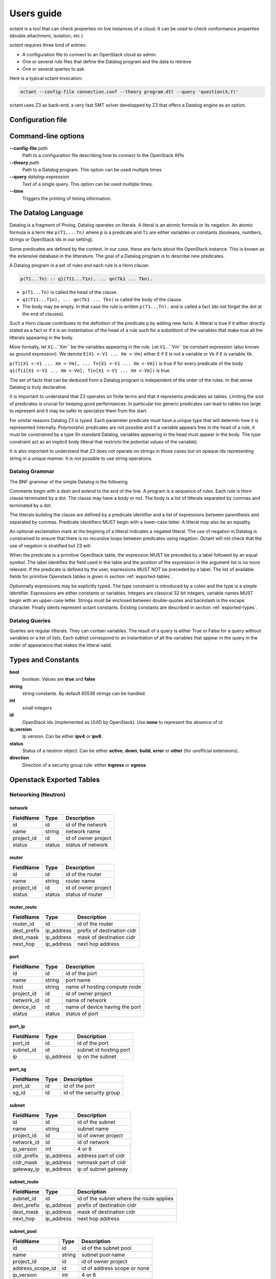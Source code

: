===========
Users guide
===========
`octant` is a tool that can check properties on live instances of a cloud. It
can be used to check conformance properties (double attachment, isolation,
etc.)

`octant` requires three kind of entries:

* A configuration file to connect to an OpenStack cloud as admin.
* One or several rule files that define the Datalog program and the data
  to retrieve
* One or several queries to ask.

Here is a typical octant invocation:

.. code-block:: console

    octant --config-file connection.conf --theory program.dtl --query 'question(X,Y)'

octant uses Z3 as back-end, a very fast SMT solver developped by Z3 that offers
a Datalog engine as an option.

------------------
Configuration file
------------------

.. show-options::
   :config-file: etc/octant-config-generator.conf

--------------------
Command-line options
--------------------

**--config-file** *path*
    Path to a configuration file describing how to connect to the OpenStack APIs
**--theory** *path*
    Path to a Datalog program. This option can be used multiple times
**--query** *datalog-expression*
     Text of a single query. This option can be used multiple times.
**--time**
      Triggers the printing of timing information.

--------------------
The Datalog Language
--------------------

Datalog is a fragment of Prolog. Datalog operates on literals. A literal is an
atomic formula or its negation. An atomic formula is a term like ``p(T1,...Tn)``
where ``p`` is a predicate and ``Ti`` are either variables or constants
(booleans, numbers, strings or OpenStack ids in our setting).

Some predicates are defined by the context. In our case, these are facts about
the OpenStack instance. This is known as the extensive database in the
litterature. The goal of a Datalog program is to describe new predicates.

A Datalog program is a set of rules and each rule is a Horn clause:

.. code-block:: console

    p(T1...Tn) :- q1(T11...T1n), ... qn(Tk1 ... Tkn).

* ``p(T1...Tn)`` is called the head of the clause.
* ``q1(T11...T1n), ... qn(Tk1 ... Tkn)`` is called the body of the clause.
* The body may be empty. In that case the rule is written ``p(T1...Tn).`` and is
  called a fact (do not forget the dot at the end of clauses).

Such a Horn clause contributes to the definition of the predicate ``p`` by adding
new facts. A litteral is true if it either directly stated as a fact or if it is
an instantiation of the head of a rule such for a substitiont of the variables 
that make true all the litterals appearing in the body.

More formally, let ``X1``...``Xm`` be the variables appearing in the rule. Let
``V1``...``Vm`` be constant expression (also known as ground expression).
We denote ``E[X1 <-V1 ... Xm <-Vm]`` either ``E`` if ``E`` is not a variable
or ``Vk`` if ``E`` is variable ``Xk``.

``p(T1[X1 <-V1 ... Xm <-Vm], ... Tn[X1 <-V1 ... Xm <-Vm])``
is true if for every predicate of the body 
``qi(Ti1[X1 <-V1 ... Xm <-Vm], Tin[X1 <-V1 ... Xm <-Vm])``
is true.

The set of facts that can be deduced from a Datalog program is independent of
the order of the rules. In that sense Datalog is truly declarative.

It is important to understand that Z3 operates on finite terms and that it
represents predicates as tables. Limiting the size of predicates is crucial
for keeping good performances.
In particular too generic predicates can lead to tables too large to represent
and it may be safer to specialize them from the start.

For similar reasons Datalog Z3 is typed. Each parameter predicate must have a
unique type that will determin how it is represented internally. Polymorphic
predicates are not possible and if a variable appears free in the head of a
rule, it must be constrained by a type (In standard Datalog, variables
appearing in the head must appear in the body. The type constraint act as an
implicit body litteral that restricts the potential values of the variable).

It is also important to understand that Z3 does not operate on strings in those
cases but on opaque ids representing string in a unique manner. It is not
possible to use string operations.

Datalog Grammar
===============

The BNF grammar of the simple Datalog is the following.

Comments begin with a dash and extend to the end of the line.
A program is a sequence of rules. Each rule is Horn clause terminated by a dot.
The clause may have a body or not. The body is a list
of litterals separated by commas and terminated by a dot.

.. productionlist::
   rule_list: `rule`
            : `rule_list` `rule`
   rule : `litteral` "|-" `litteral_list` "."
        : `litteral` "."
   litteral_list : `litteral`
                 : `litteral_list` "," `litteral`

The litterals building the clause are defined by a predicate identifier and
a list of expressions between parenthesis and separated by commas. Predicate
identifiers MUST begin with a lower-case letter. A litteral may also be an
equality.

An optional exclamation mark at the begining of a litteral indicates a negated litteral.
The use of negation in Datalog is constrained to ensure that there is no
recursive loops between predicates using negation.
Octant will not check that the use of negation is stratified but Z3 will.

.. productionlist::
   litteral : "!"? positive
   positive : `IDENT` "(" `expr_list` ")"
            : sexpr "=" eexpr
            : sexpr ">" eexpr
            : sexpr ">=" eexpr
            : sexpr "<" eexpr
            : sexpr "<=" eexpr
   expr_list : `expr`
             : `expr_list` "," `expr`

When the predicate is a primitive OpenStack table, the expression MUST be
preceded by a label followed by an equal symbol.
The label identifies the field used in the table and the position of the
expression in the argument list is no more relevant.
If the predicate is defined by the user, expressions MUST NOT be preceded
by a label. The list of available fields for primitive Openstack tables is
given in section :ref:`exported-tables`.

.. productionlist::
   expr : `IDENT` "=" `texpr`
        : `texpr`

Optionnally expressions may be explicitly typed. The type constraint is
introduced by a colon and the type is a simple identifier. Expressions are
either constants or variables. Integers are classical 32 bit integers,
variable names MUST begin with an upper-case letter.
Strings must be enclosed between double-quotes and backslash is the escape
character.
Finally idents represent octant constants. Existing constants are described
in section :ref:`exported-types`.

.. productionlist::
   texpr : `sexpr` ":" `IDENT`
         : `sexpr`
   sexpr : `INTEGER` | `VAR` | `STRING` | `IDENT`
   eexpr : `eexpr` "|" `expr` | `eexpr` "&" `expr` | '~' `eexpr`
         : `sexpr`

Datalog Queries
===============
Queries are regular litterals. They can contain variables. The result of
a query is either True or False for a query without variables or a list of
lists. Each sublist correspond to an instantiation of all the variables that
appear in the query in the order of appearance  that makes the litteral valid.

.. _exported-types:

--------------------------
Types and  Constants
--------------------------

**bool**
    boolean. Values are **true** and **false**
**string**
    string constants. By default 65536 strings can be handled.
**int**
    small integers
**id**
    OpenStack ids (implemented as UUID by OpenStack). Use **none** to
    represent the absence of id
**ip_version**
    Ip version. Can be either **ipv4** or **ipv6**.
**status**
    Status of a neutron object. Can be either **active**, **down**, **build**,
    **error** or **other** (for unofficial extensions).
**direction**
    Direction of a security group rule: either **ingress** or **egress**.

.. _exported-tables:

-------------------------
Openstack Exported Tables
-------------------------

Networking (Neutron)
====================

network
-------

==========  =======  =======================
FieldName   Type     Description
==========  =======  =======================
id          id       id of the network
name        string   network name
project_id  id       id of owner project
status      status   status of network
==========  =======  =======================

router
------

==========  =======  =======================
FieldName   Type     Description
==========  =======  =======================
id          id       id of the router
name        string   router name
project_id  id       id of owner project
status      status   status of router
==========  =======  =======================

router_route
------------

===========  ==========  ==========================
FieldName    Type        Description
===========  ==========  ==========================
router_id    id          id of the router
dest_prefix  ip_address  prefix of destination cidr
dest_mask    ip_address  mask of destination cidr
next_hop     ip_address  next hop address
===========  ==========  ==========================


port
----

==========  =======  ===============================
FieldName   Type     Description
==========  =======  ===============================
id          id       id of the port
name        string   port name
host        string   name of hosting compute node
project_id  id       id of owner project
network_id  id       name of network
device_id   id       name of device having the port
status      status   status of port
==========  =======  ===============================

port_ip
-------

==========  ==========  =======================
FieldName   Type        Description
==========  ==========  =======================
port_id     id          id of the port
subnet_id   id          subnet id hosting port
ip          ip_address  ip on the subnet
==========  ==========  =======================

port_sg
-------

==========  ==========  ========================
FieldName   Type        Description
==========  ==========  ========================
port_id     id          id of the port
sg_id       id          id of the security group
==========  ==========  ========================

subnet
------

============  ==========  =======================
FieldName     Type        Description
============  ==========  =======================
id            id          id of the subnet
name          string      subnet name
project_id    id          id of owner project
network_id    id          id of network
ip_version    int         4 or 6
cidr_prefix   ip_address  address part of cidr
cidr_mask     ip_address  netmask part of cidr
gateway_ip    ip_address  ip of subnet gateway
============  ==========  =======================

subnet_route
------------

===========  ==========  ========================================
FieldName    Type        Description
===========  ==========  ========================================
subnet_id    id          id of the subnet where the route applies
dest_prefix  ip_address  prefix of destination cidr
dest_mask    ip_address  mask of destination cidr
next_hop     ip_address  next hop address
===========  ==========  ========================================

subnet_pool
-----------

================  =======  ===========================
FieldName         Type     Description
================  =======  ===========================
id                id       id of the subnet pool
name              string   subnet pool name
project_id        id       id of owner project
address_scope_id  id       id of address scope or none
ip_version        int      4 or 6
================  =======  ===========================

subnet_pool_prefix
------------------

==========  =======  =======================
FieldName   Type     Description
==========  =======  =======================
id          id       id of the subnet pool
prefix      string   address prefix
==========  =======  =======================

address_scope
-------------

==========  =======  =======================
FieldName   Type     Description
==========  =======  =======================
id          id       id of the address scope
name        string   address scope name
==========  =======  =======================

sg
--

==========  =======  ========================
FieldName   Type     Description
==========  =======  ========================
id          id       id of the security group
name        string   security group name
project_id  id       id of owner project
==========  =======  ========================

rule
----

=================  ===========  ========================
FieldName          Type         Description
=================  ===========  ========================
id                 id           id of the rule
ip_version         int          4 or 6
direction          string       direction of the rule
port_range_max     int          maximum port number
port_range_min     int          minimum port number
protocol           string       protocol filtered (or -)
remote_group_id    id           remote group id
remote_ip_prefix   ip_address   remote ip network prefix
remote_ip_mask     ip_address   netmask part of remote ip
security_group_id  id           security group id
project_id         id           id of owner project
=================  ===========  ========================

Compute (Nova)
==============

server
------

==========  =======  =======================
FieldName   Type     Description
==========  =======  =======================
id          id       id of the server
name        string   server name
project_id  id       id of owner project
host        string   name of hosting compute
image_id    id       id of image
flavor_id   id       id of flavor
==========  =======  =======================

flavor
------

==========  =======  =======================
FieldName   Type     Description
==========  =======  =======================
id          id       id of the flavor
name        string   flavor name
vcpus       int      number of virtual cpus
ram         int      ram size (Mb)
disk        int      disk size (Gb)
public      bool     is flavour public
==========  =======  =======================

image
-----

==========  =======  =======================
FieldName   Type     Description
==========  =======  =======================
id          id       id of the image
name        string   image name
==========  =======  =======================

Identity (Keystone)
===================

project
-------

==========  =======  =======================
FieldName   Type     Description
==========  =======  =======================
id          id       id of the project
name        string   router name
domain_id   id       id of domain
parent_id   id       id of enclosing project
==========  =======  =======================

region
------

==========  =======  =======================
FieldName   Type     Description
==========  =======  =======================
id          id       id of the region
name        string   region name
parent_id   id       id of enclosing region
==========  =======  =======================

domain
------

==========  =======  =======================
FieldName   Type     Description
==========  =======  =======================
id          id       id of the domain
name        string   domain name
==========  =======  =======================

role
----

==========  =======  =======================
FieldName   Type     Description
==========  =======  =======================
id          id       id of the role
name        string   role name
==========  =======  =======================

user
----

==========  =======  =======================
FieldName   Type     Description
==========  =======  =======================
id          id       id of the user
name        string   user name
domain_id   id       id of domain
==========  =======  =======================

group
-----

==========  =======  =======================
FieldName   Type     Description
==========  =======  =======================
id          id       id of the group
name        string   group name
domain_id   id       id of domain
==========  =======  =======================

service
-------

==========  =======  =======================
FieldName   Type     Description
==========  =======  =======================
id          id       id of the service
name        string   service name
type        string   kind of service
==========  =======  =======================

endpoint
--------

==========  =======  =======================
FieldName   Type     Description
==========  =======  =======================
id          id       id of the endpoint
url         string   url of endpoint
service_id  id       id of service
region_id   id       id of region
==========  =======  =======================

role_assignment
---------------

==========  =======  =======================
FieldName   Type     Description
==========  =======  =======================
id          id       id of the group
name        string   group name
group_id    id       id of group
role_id     id       id or role
project_id  id       id of project scope
user_id     id       id of user 
==========  =======  =======================

----------
An Example
----------

We want to check if a network is connected to a known pool of networks
representing for example internet access or a corporate internal network
through a sequence of routers. To simplify, we will not look at actual routes
or ACL but only at the existence of a path.

Let us call ``root1`` the litteral defining the roots of the first group of
networks. ``root1("N1").`` means that network whose name is "N1" belongs to the
group. It must be provided extensively by the operator as a list of facts (This
can be in a separate file generated automatically).

The program computing the networks accessible from those roots is the following:

.. code-block:: console

  linked(X,Y) :-
      port(id=Z, network_id=X, device_id=T),
      router(id=T, name=U),
      port(id=V, network_id=Y, device_id=T).
  connect1(X) :- root1(Y), network(id=X, name=Y).
  connect1(X) :- linked(X, Y), connect1(Y).
  connectName1(Y) :- network(id=X, name=Y), connect1(X).

``linked`` defines the fact that two networks are directly connected (through a
router). It exploits the OpenStack tables for ports and routers.

``connect1`` is defined inductively:

* The first clause (base case) states that a root network is member of
  ``connect1``
* The second clause (inductive case) states that a network linked to a member
  of ``connect1`` is also a member of ``connect1``

``connectName1`` is used to retrieve the names of networks instead of unreadable
uuids.

A query will typically be ``connectName1(X)`` and will give back all the networks
connected.

Now we can define two sets of roots (``root1`` and ``root2``) and two associated
``connect1`` and ``connect2`` predicates. ``root1`` could be for example our
production networks and ``root2`` our test networks.

We would like to check if there exists VMs attached to a
network linked to ``root1`` and a network linked to ``root2``. Here is the
predicate that checks such double attachments:

.. code-block:: console

    connectVM1(X) :- port(id=Z, network_id=Y, device_id=X), connect1(Y).
    connectVM2(X) :- port(id=Z, network_id=Y, device_id=X), connect2(Y).

    doubleAttach(Y):- connectVM1(X), connectVM2(X), server(id=X, name=Y).

``connectVM1`` and ``connectVM2`` define devices that are connected to respectively
``root1`` and ``root2``.
``doubleAttach`` gives back the name of the VMs members of both groups. We use
the ``server`` primitive predicate to find the name of the VM.

Here is a sample output:

.. code-block:: console

    $ octant --config-file sample.conf --theory sample.dtl \
         --query 'connectName1("N12121")' --query 'connectName1("N21212")' \
         --query 'doubleAttach(X)' --time
    Parsing time: 0.0034239999999999826
    Data retrieval: 1.262298
    ********************************************************************************
    connectName1("N12121")
    Query time: 0.012639000000000067
    --------------------------------------------------------------------------------
        True
    ********************************************************************************
    connectName1("N21212")
    Query time: 0.011633999999999922
    --------------------------------------------------------------------------------
        False
    ********************************************************************************
    doubleAttach(X)
    Query time: 0.012620999999999993
    --------------------------------------------------------------------------------
        ['C1', 'C3']
    ********************************************************************************
